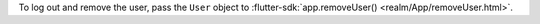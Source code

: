 To log out and remove the user, pass the ``User`` object to
:flutter-sdk:`app.removeUser() <realm/App/removeUser.html>`.
